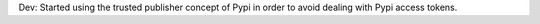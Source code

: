 Dev: Started using the trusted publisher concept of Pypi in order to avoid
dealing with Pypi access tokens.
